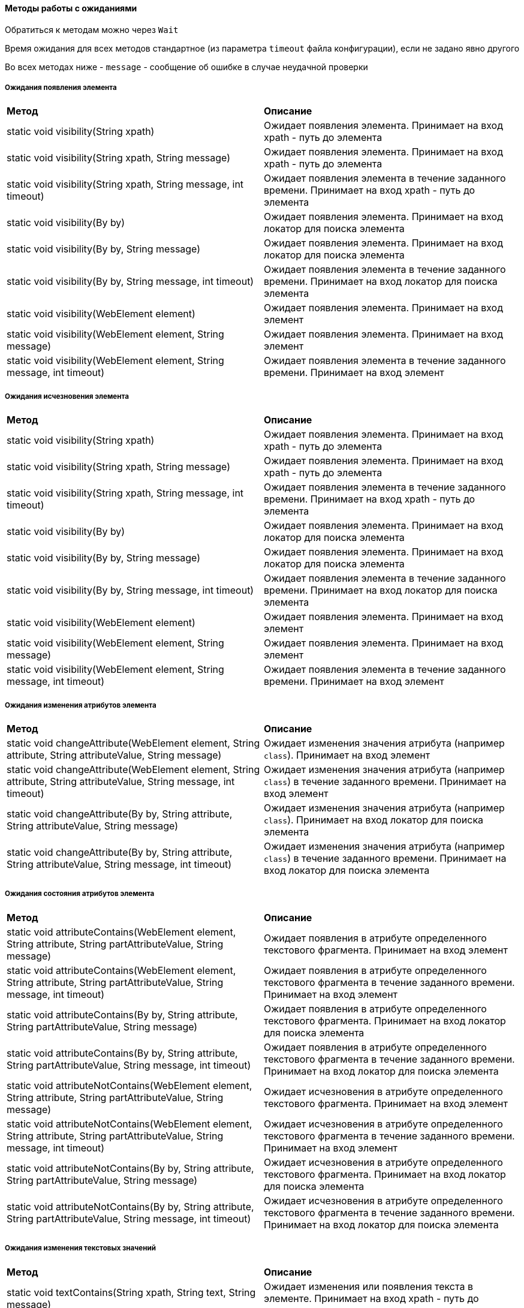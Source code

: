 ==== Методы работы с ожиданиями

Обратиться к методам можно через `Wait`

Время ожидания для всех методов стандартное (из параметра `timeout` файла конфигурации), если не задано явно другого

Во всех методах ниже - `message` - сообщение об ошибке в случае неудачной проверки

===== Ожидания появления элемента
|====================
| *Метод* | *Описание*
| static void visibility(String xpath)
| Ожидает появления элемента. Принимает на вход xpath - путь до элемента

| static void visibility(String xpath, String message)
| Ожидает появления элемента. Принимает на вход xpath - путь до элемента

| static void visibility(String xpath, String message, int timeout)
| Ожидает появления элемента в течение заданного времени. Принимает на вход xpath - путь до элемента

| static void visibility(By by)
| Ожидает появления элемента. Принимает на вход локатор для поиска элемента

| static void visibility(By by, String message)
| Ожидает появления элемента. Принимает на вход локатор для поиска элемента

| static void visibility(By by, String message, int timeout)
| Ожидает появления элемента в течение заданного времени. Принимает на вход локатор для поиска элемента

| static void visibility(WebElement element)
| Ожидает появления элемента. Принимает на вход элемент

| static void visibility(WebElement element, String message)
| Ожидает появления элемента. Принимает на вход элемент

| static void visibility(WebElement element, String message, int timeout)
| Ожидает появления элемента в течение заданного времени. Принимает на вход элемент
|====================

===== Ожидания исчезновения элемента
|====================
| *Метод* | *Описание*
| static void visibility(String xpath)
| Ожидает появления элемента. Принимает на вход xpath - путь до элемента

| static void visibility(String xpath, String message)
| Ожидает появления элемента. Принимает на вход xpath - путь до элемента

| static void visibility(String xpath, String message, int timeout)
| Ожидает появления элемента в течение заданного времени. Принимает на вход xpath - путь до элемента

| static void visibility(By by)
| Ожидает появления элемента. Принимает на вход локатор для поиска элемента

| static void visibility(By by, String message)
| Ожидает появления элемента. Принимает на вход локатор для поиска элемента

| static void visibility(By by, String message, int timeout)
| Ожидает появления элемента в течение заданного времени. Принимает на вход локатор для поиска элемента

| static void visibility(WebElement element)
| Ожидает появления элемента. Принимает на вход элемент

| static void visibility(WebElement element, String message)
| Ожидает появления элемента. Принимает на вход элемент

| static void visibility(WebElement element, String message, int timeout)
| Ожидает появления элемента в течение заданного времени. Принимает на вход элемент
|====================

===== Ожидания изменения атрибутов элемента
|====================
| *Метод* | *Описание*
| static void changeAttribute(WebElement element, String attribute, String attributeValue, String message) 
| Ожидает изменения значения атрибута (например `class`). Принимает на вход элемент

| static void changeAttribute(WebElement element, String attribute, String attributeValue, String message, int timeout) 
| Ожидает изменения значения атрибута (например `class`) в течение заданного времени. Принимает на вход элемент

| static void changeAttribute(By by, String attribute, String attributeValue, String message)
| Ожидает изменения значения атрибута (например `class`). Принимает на вход локатор для поиска элемента 

| static void changeAttribute(By by, String attribute, String attributeValue, String message, int timeout)
| Ожидает изменения значения атрибута (например `class`) в течение заданного времени. Принимает на вход локатор для поиска элемента 
|====================

===== Ожидания состояния атрибутов элемента
|====================
| *Метод* | *Описание*
| static void attributeContains(WebElement element, String attribute, String partAttributeValue, String message)
| Ожидает появления в атрибуте определенного текстового фрагмента. Принимает на вход элемент

| static void attributeContains(WebElement element, String attribute, String partAttributeValue, String message, int timeout)
| Ожидает появления в атрибуте определенного текстового фрагмента в течение заданного времени. Принимает на вход элемент

| static void attributeContains(By by, String attribute, String partAttributeValue, String message)
| Ожидает появления в атрибуте определенного текстового фрагмента. Принимает на вход локатор для поиска элемента

| static void attributeContains(By by, String attribute, String partAttributeValue, String message, int timeout)
| Ожидает появления в атрибуте определенного текстового фрагмента в течение заданного времени. Принимает на вход локатор для поиска элемента

| static void attributeNotContains(WebElement element, String attribute, String partAttributeValue, String message)
| Ожидает исчезновения в атрибуте определенного текстового фрагмента. Принимает на вход элемент

| static void attributeNotContains(WebElement element, String attribute, String partAttributeValue, String message, int timeout)
| Ожидает исчезновения в атрибуте определенного текстового фрагмента в течение заданного времени. Принимает на вход элемент

| static void attributeNotContains(By by, String attribute, String partAttributeValue, String message)
| Ожидает исчезновения в атрибуте определенного текстового фрагмента. Принимает на вход локатор для поиска элемента

| static void attributeNotContains(By by, String attribute, String partAttributeValue, String message, int timeout)
| Ожидает исчезновения в атрибуте определенного текстового фрагмента в течение заданного времени. Принимает на вход локатор для поиска элемента
|====================

===== Ожидания изменения текстовых значений
|====================
| *Метод* | *Описание*
| static void textContains(String xpath, String text, String message)
| Ожидает изменения или появления текста в элементе. Принимает на вход xpath - путь до ожидаемого элемента

| static void textContains(String xpath, String text, String message, int timeout)
| Ожидает изменения или появления текста в элементе в течение заданного времени. Принимает на вход xpath - путь до ожидаемого элемента

| static void textContains(By by, String text, String message)
| Ожидает изменения или появления текста в элементе. Принимает на вход локатор для поиска элемента

| static void textContains(By by, String text, String message, int timeout)
| Ожидает изменения или появления текста в элементе в течение заданного времени. Принимает на вход локатор для поиска элемента

| static void textContains(WebElement element, String text, String message)
| Ожидает изменения или появления текста в элементе. Принимает на вход элемент

| static void textContains(WebElement element, String text, String message, int timeout)
| Ожидает изменения или появления текста в элементе в течение заданного времени. Принимает на вход элемент



| static void textNotContains(String xpath, String text, String message)
| Ожидает отсутствия текста в элементе. Принимает на вход xpath - путь до ожидаемого элемента

| static void textNotContains(String xpath, String text, String message, int timeout)
| Ожидает отсутствия текста в элементе в течение заданного времени. Принимает на вход xpath - путь до ожидаемого элемента

| static void textNotContains(By by, String text, String message)
| Ожидает отсутствия текста в элементе. Принимает на вход локатор для поиска элемента

| static void textNotContains(By by, String text, String message, int timeout)
| Ожидает отсутствия текста в элементе в течение заданного времени. Принимает на вход локатор для поиска элемента

| static void textNotContains(WebElement element, String text, String message)
| Ожидает отсутствия текста в элементе. Принимает на вход элемент

| static void textNotContains(WebElement element, String text, String message, int timeout)
| Ожидает отсутствия текста в элементе в течение заданного времени. Принимает на вход элемент



| static void textNotEquals(By by, String text, String message)
| Ожидает неравенства текста в элементе. Принимает на вход локатор для поиска элемента

| static void textNotEquals(By by, String text, String message, int timeout)
| Ожидает неравенства текста в элементе в течение заданного времени. Принимает на вход локатор для поиска элемента



| static void textEquals(By by, String text, String message)
| Ожидает равенства текста в элементе. Принимает на вход локатор для поиска элемента

| static void textEquals(By by, String text, String message, int timeout)
| Ожидает равенства текста в элементе в течение заданного времени. Принимает на вход локатор для поиска элемента
|====================

===== Ожидания появления элемента в структуре DOM
|====================
| *Метод* | *Описание*
| static void presence(String xpath, String message)
| Ожидает появления элемента в структуре DOM. Принимает на вход локатор для поиска элемента

| static void presence(String xpath, String message, int timeout)
| Ожидает появления элемента в структуре DOM в течение заданного времени. Принимает на вход локатор для поиска элемента

| static void presence(By by, String message)
| Ожидает появления элемента в структуре DOM. Принимает на вход локатор для поиска элемента

| static void presence(By by, String message, int timeout)
| Ожидает появления элемента в структуре DOM в течение заданного времени. Принимает на вход локатор для поиска элемента
|====================

===== Ожидания исчезновения элемента из структуры DOM
|====================
| *Метод* | *Описание*
| static void absence(WebElement element, String message)
| Ожидает исчезновение элемента из структуры DOM. Принимает на вход элемент

| static void absence(WebElement element, String message, int timeout)
| Ожидает исчезновение элемента из структуры DOM в течение заданного времени. Принимает на вход элемент
|====================

===== Ожидания кликабельности элемента
|====================
| *Метод* | *Описание*
| static void clickable(String xpath, String message)
| Ожидает кликабельности элемента. Принимает на вход локатор для поиска элемента

| static void clickable(String xpath, String message, int timeout)
| Ожидает кликабельности элемента в течение заданного времени. Принимает на вход локатор для поиска элемента

| static void clickable(By by, String message)
| Ожидает кликабельности элемента. Принимает на вход локатор для поиска элемента

| static void clickable(By by, String message, int timeout)
| Ожидает кликабельности элемента в течение заданного времени. Принимает на вход локатор для поиска элемента

| static void clickable(WebElement element, String message)
| Ожидает кликабельности элемента. Принимает на вход элемент

| static void clickable(WebElement element, String message, int timeout)
| Ожидает кликабельности элемента в течение заданного времени. Принимает на вход элемент
|====================

===== Ожидание выполнения переданного условия
|====================
| *Метод* | *Описание*
| static void wait(ExpectedCondition condition, String message)
| Ожидает в течении стандартного таймаута выполнения условия, заданного параметром `ExpectedCondition`. Например, для ожидания исчезновения элемента по его локатору `ExpectedConditions.invisibilityOfElementLocated(by)`

| static void wait(ExpectedCondition condition, String message)
| Ожидает в течении переданного таймаута выполнения условия, заданного параметром `ExpectedCondition`. Например, для ожидания исчезновения элемента по его локатору `ExpectedConditions.invisibilityOfElementLocated(by)`
|====================

===== Другие ожидания

Обратиться к методам можно через `WebWait`

[width="100%",options="header"]
|====================
^.^| Метод ^.^| Описание
| static void waitForPageToLoad(boolean... stopRecursion)
| Ожидает загрузки страницы. Если страница не загружена - обновляет и проверяет повторно. Повторят эти действия до тех пор пока страница не будет открыта либо пока не истечет стандартный таймаут (задан в параметре `timeout` конфигурации)

| static void waitForTextPresenceInPageSource(String text, boolean shouldTextBePresent)
| Проверяет наличие или отсутствие текста на странице в зависимости от параметра `shouldTextBePresent`

| static void waitForModalWindowWithText(String text)
| Ожидает появления модального окна с заданным текстом
|====================